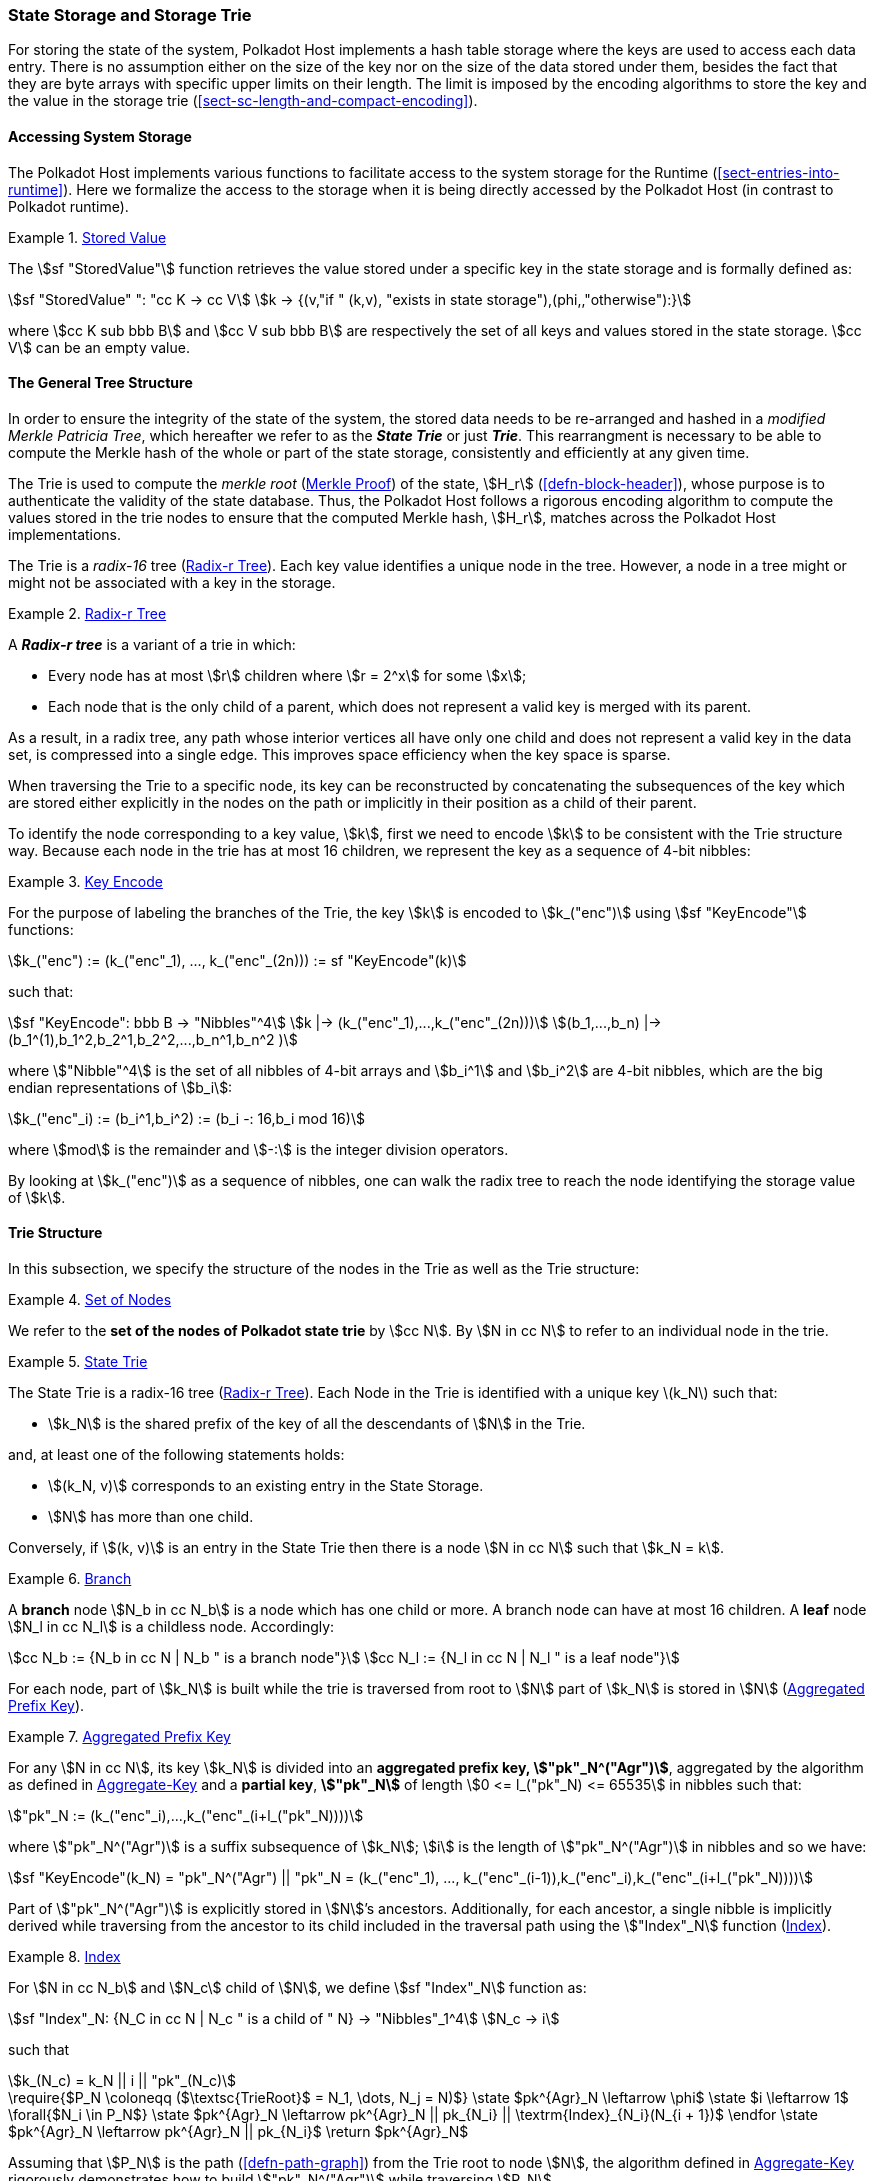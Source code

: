 [#sect-state-storage]
=== State Storage and Storage Trie

For storing the state of the system, Polkadot Host implements a hash table
storage where the keys are used to access each data entry. There is no
assumption either on the size of the key nor on the size of the data stored
under them, besides the fact that they are byte arrays with specific upper
limits on their length. The limit is imposed by the encoding algorithms to store
the key and the value in the storage trie
(<<sect-sc-length-and-compact-encoding>>).

==== Accessing System Storage 

The Polkadot Host implements various functions to facilitate access to the
system storage for the Runtime (<<sect-entries-into-runtime>>). Here we
formalize the access to the storage when it is being directly accessed by the
Polkadot Host (in contrast to Polkadot runtime).

[#defn-stored-value]
.<<defn-stored-value, Stored Value>>
====
The stem:[sf "StoredValue"] function retrieves the value stored under a specific
key in the state storage and is formally defined as:

[stem]
++++
sf "StoredValue" ": "cc K -> cc V\
k -> {(v,"if " (k,v), "exists in state storage"),(phi,,"otherwise"):}
++++

where stem:[cc K sub bbb B] and stem:[cc V sub bbb B] are respectively the set of all
keys and values stored in the state storage. stem:[cc V] can be an empty value.
====

==== The General Tree Structure

In order to ensure the integrity of the state of the system, the stored data
needs to be re-arranged and hashed in a _modified Merkle Patricia Tree_, which
hereafter we refer to as the *_State Trie_* or just *_Trie_*. This rearrangment
is necessary to be able to compute the Merkle hash of the whole or part of the
state storage, consistently and efficiently at any given time.

The Trie is used to compute the _merkle root_ (<<sect-merkl-proof>>) of the
state, stem:[H_r] (<<defn-block-header>>), whose purpose is to authenticate the
validity of the state database. Thus, the Polkadot Host follows a rigorous
encoding algorithm to compute the values stored in the trie nodes to ensure that
the computed Merkle hash, stem:[H_r], matches across the Polkadot Host
implementations.

The Trie is a _radix-16_ tree (<<defn-radix-tree>>). Each key value identifies a
unique node in the tree. However, a node in a tree might or might not be
associated with a key in the storage.

[#defn-radix-tree]
.<<defn-radix-tree, Radix-r Tree>>
====
A *_Radix-r tree_* is a variant of a trie in which:

* Every node has at most stem:[r] children where stem:[r = 2^x] for some
stem:[x];
* Each node that is the only child of a parent, which does not
represent a valid key is merged with its parent.

As a result, in a radix tree, any path whose interior vertices all have only one
child and does not represent a valid key in the data set, is compressed into a
single edge. This improves space efficiency when the key space is sparse.
====

When traversing the Trie to a specific node, its key can be reconstructed by
concatenating the subsequences of the key which are stored either explicitly in
the nodes on the path or implicitly in their position as a child of their
parent.

To identify the node corresponding to a key value, stem:[k], first we need to
encode stem:[k] to be consistent with the Trie structure way. Because each node
in the trie has at most 16 children, we represent the key as a sequence of 4-bit
nibbles:

[#defn-trie-key-encode]
.<<defn-trie-key-encode, Key Encode>>
====
For the purpose of labeling the branches of the Trie, the key stem:[k] is
encoded to stem:[k_("enc")] using stem:[sf "KeyEncode"] functions:

[stem]
++++
k_("enc") := (k_("enc"_1), ..., k_("enc"_(2n))) := sf "KeyEncode"(k)
++++

such that:

[stem]
++++
sf "KeyEncode": bbb B -> "Nibbles"^4 \
k |-> (k_("enc"_1),...,k_("enc"_(2n))) \
(b_1,...,b_n) |-> (b_1^(1),b_1^2,b_2^1,b_2^2,...,b_n^1,b_n^2    )
++++

where stem:["Nibble"^4] is the set of all nibbles of 4-bit arrays and
stem:[b_i^1] and stem:[b_i^2] are 4-bit nibbles, which are the big endian
representations of stem:[b_i]:

[stem]
++++
k_("enc"_i) := (b_i^1,b_i^2) := (b_i -: 16,b_i mod 16)
++++

where stem:[mod] is the remainder and stem:[-:] is the integer division operators.
====

By looking at stem:[k_("enc")] as a sequence of nibbles, one can walk the radix
tree to reach the node identifying the storage value of stem:[k].

[#sect-state-storage-trie-structure]
==== Trie Structure

In this subsection, we specify the structure of the nodes in the Trie as
well as the Trie structure:

[#defn-trie-nodeset]
.<<defn-trie-nodeset, Set of Nodes>>
====
We refer to the *set of the nodes of Polkadot state trie* by stem:[cc N]. By
stem:[N in cc N] to refer to an individual node in the trie.
====

[#defn-nodetype]
.<<defn-nodetype, State Trie>>
====
The State Trie is a radix-16 tree (<<defn-radix-tree>>). Each Node in the Trie is identified with a
unique key latexmath:[k_N] such that:

* stem:[k_N] is the shared prefix of the key of all the
descendants of stem:[N] in the Trie.

and, at least one of the following statements holds:

* stem:[(k_N, v)] corresponds to an existing entry in the State Storage.
* stem:[N] has more than one child.

Conversely, if stem:[(k, v)] is an entry in the State Trie then there is a node
stem:[N in cc N] such that stem:[k_N = k].
====

[#defn-trie-branch]
.<<defn-trie-branch, Branch>>
====
A *branch* node stem:[N_b in cc N_b] is a node which has one child or more. A branch node can have at
most 16 children. A *leaf* node stem:[N_l in cc N_l] is a childless node. Accordingly:

[stem]
++++
cc N_b := {N_b in cc N | N_b " is a branch node"}\
cc N_l := {N_l in cc N | N_l " is a leaf node"}
++++
====

For each node, part of stem:[k_N] is built while the trie is traversed from root
to stem:[N] part of stem:[k_N] is stored in stem:[N] (<<defn-node-key>>).

[#defn-node-key]
.<<defn-node-key, Aggregated Prefix Key>>
====
For any stem:[N in cc N], its key stem:[k_N] is divided into an *aggregated
prefix key, stem:["pk"_N^("Agr")]*, aggregated by the algorithm as defined in
<<algo-aggregate-key>> and a *partial key*, *stem:["pk"_N]* of length
stem:[0 <= l_("pk"_N) <= 65535] in nibbles such that:

[stem]
++++
"pk"_N := (k_("enc"_i),...,k_("enc"_(i+l_("pk"_N))))
++++

where stem:["pk"_N^("Agr")] is a suffix subsequence of stem:[k_N]; stem:[i] is the length
of stem:["pk"_N^("Agr")] in nibbles and so we have:

[stem]
++++
sf "KeyEncode"(k_N) = "pk"_N^("Agr") || "pk"_N = (k_("enc"_1), ..., k_("enc"_(i-1)),k_("enc"_i),k_("enc"_(i+l_("pk"_N))))
++++
====

Part of stem:["pk"_N^("Agr")] is explicitly stored in stem:[N]’s ancestors.
Additionally, for each ancestor, a single nibble is implicitly derived while
traversing from the ancestor to its child included in the traversal path using
the stem:["Index"_N] function (<<defn-index-function>>).

[#defn-index-function]
.<<defn-index-function, Index>>
====
For stem:[N in cc N_b] and stem:[N_c] child of stem:[N], we define
stem:[sf "Index"_N] function as:

[stem]
++++
sf "Index"_N: {N_C in cc N | N_c " is a child of " N} -> "Nibbles"_1^4\
N_c -> i
++++

such that

[stem]
++++
k_(N_c) = k_N || i || "pk"_(N_c)
++++
====

****
.Aggregate-Key
[pseudocode#algo-aggregate-key]
++++
\require{$P_N \coloneqq ($\textsc{TrieRoot}$ = N_1, \dots, N_j = N)$}

\state $pk^{Agr}_N \leftarrow \phi$

\state $i \leftarrow 1$

\forall{$N_i \in P_N$}

  \state $pk^{Agr}_N \leftarrow pk^{Agr}_N || pk_{N_i} || \textrm{Index}_{N_i}(N_{i + 1})$

\endfor

\state $pk^{Agr}_N \leftarrow pk^{Agr}_N || pk_{N_i}$

\return $pk^{Agr}_N$
++++

Assuming that stem:[P_N] is the path (<<defn-path-graph>>) from the Trie root to
node stem:[N], the algorithm defined in <<algo-aggregate-key>> rigorously
demonstrates how to build stem:["pk"_N^("Agr")] while traversing stem:[P_N].
****

[#defn-node-value]
.<<defn-node-value, Node Value>>
====
A node stem:[N in cc N] stores the *node value*, stem:[v_N], which consists of
the following concatenated data:

[stem]
++++
"Node Header"||"Partial Key"||"Node Subvalue"
++++

Formally noted as:

[stem]
++++
v_N := "Head"_N||"Enc"_"HE"(pk_N)||sv_N
++++

where::
* stem:["Head"_N] is the node header from <<defn-node-header>>
* stem:[pk_N] is the partial key from <<defn-node-key>>
* stem:["Enc"_"HE"] is hex encoding (<<defn-hex-encoding>>)
* stem:[sv_N] is the node subvalue from <<defn-node-subvalue>>
====

[#defn-node-header]
.<<defn-node-header, Node Header>>
====
The *node header*, consisting of stem:[>= 1] bytes, stem:[N_1...N_n], specifies
the node variant and the partial key length (<<defn-node-key>>).
Both pieces of information can be represented in bits within a
single byte, stem:[N_1], where the amount of bits of the variant, stem:[v], and
the bits of the partial key length, stem:[p_l] varies.

[stem]
++++
v = {
    (01, "Leaf", p_l = 2^6),
    (10, "Branch Node with" k_N !in cc K, p_l = 2^6),
    (11, "Branch Node with" k_N in cc K, p_l = 2^6),
    (001, "Leaf containing a hashed subvalue", p_l = 2^5),
    (0001, "Branch containing a hashed subvalue", p_l = 2^4),
    (0000 0000, "Empty", p_l = 0),
    (0001 0000, "Reserved for compact encoding",)
    :}
++++

If the value of stem:[p_l] is equal to the maximum possible value the bits can
hold, such as 63 (stem:[2^6-1]) in case of the stem:[01] variant, then the value
of the next 8 bits (stem:[N_2]) are added the the length. This process is
repeated for every stem:[N_n] where stem:[N_n = 2^8-1]. Any value smaller than
the maximum possible value of stem:[N_n] implies that the next value of
stem:[N_(n+1)] should not be added to the length.

The variant stem:[0001] can be distinguished from stem:[0001 0000] due to the
fact that the following 4 bits of the first variant never equal zero.

Formally, the length of the partial key, stem:["pk"_N^l], is defined as:

[stem]
++++
"pk"_N^l = p_l + N_n + N_(n+x) + ... + N_(n+x+y)
++++

as long as stem:[p_l = m], stem:[N_(n+x) = 2^8-1] and
stem:[N_(n+x+y) < 2^8-1], where stem:[m] is the maximum possible value
that stem:[p_l] can hold.
====

[#sect-merkl-proof]
==== Merkle Proof

To prove the consistency of the state storage across the network and its
modifications both efficiently and effectively, the Trie implements a
Merkle tree structure. The hash value corresponding to each node needs
to be computed rigorously to make the inter-implementation data
integrity possible.

The Merkle value of each node should depend on the Merkle value of all its
children as well as on its corresponding data in the state storage. This
recursive dependency is encompassed into the subvalue part of the node value
which recursively depends on the Merkle value of its children. Additionally, as
<<sect-child-trie-structure>> clarifies, the Merkle proof of each *child trie*
must be updated first before the final Polkadot state root can be calculated.

We use the auxiliary function introduced in <<defn-children-bitmap>> to encode
and decode information stored in a branch node.

[#defn-children-bitmap]
.<<defn-children-bitmap, Children Bitmap>>
====
Suppose stem:[N_b, N_c in cc N] and stem:[N_c] is a child of stem:[N_b]. We
define where bit stem:[b_i : = 1] if stem:[N] has a child with partial key
stem:[i], therefore we define *ChildrenBitmap* functions as follows:

[stem]
++++
"ChildrenBitmap:"\
cc N_b -> bbb B_2\
N -> (b_(15), ...,b_8,b_7,...,b_0)_2
++++

where

[stem]
++++
b_i := {(1, EE N_c in cc N: k_(N_c) = k_(N_b)||i||pk_(N_c)),(0, "otherwise"):}
++++
====

[#defn-node-subvalue]
.<<defn-node-subvalue, Subvalue>>
====
For a given node stem:[N], the *subvalue* of stem:[N], formally referred to as
stem:[sv_N], is determined as follows:

[stem]
++++
sv_N := {("StoredValue"_("SC")),("Enc"_("SC")("ChildrenBitmap"(N)||"StoredValue"_("SC")||"Enc"_("SC")(H(N_(C_1))),...,"Enc"_("SC")(H(N_(C_n))))):}
++++

where the first variant is a leaf node and the second variant is a branch node.

[stem]
++++
"StoredValue"_("SC") := {("Enc"_("SC")("StoredValue"(k_N)),"if StoredValue"(k_N) = v),(phi,"if StoredValue"(k_N) = phi):}
++++

stem:[N_(C_1) ... N_(C_n)] with stem:[n <= 16] are the children nodes of the
branch node stem:[N].

* stem:["Enc"_("SC")] is defined in <<sect-scale-codec>>.
* stem:["StoredValue"], where stem:[v] can be empty, is defined in <<defn-stored-value>>.
* stem:[H] is defined in <<defn-merkle-value>>.
* stem:["ChildrenBitmap"(N)] is defined in <<defn-children-bitmap>>.

The Trie deviates from a traditional Merkle tree where node value
(<<defn-node-value>>), stem:[v_N], is presented instead of its hash if it
occupies less space than its hash.
====

[#defn-node-hashes]
.<<defn-node-hashes, Node Hashes>>
====
To increase performance, a merkle proof can be generated by inserting the hash of
a value into the trie rather than the value itself (which can be quite
large). If merkle proof computation with node hashing is explicitly executed via
the Host API (<<sect-ext-storage-root-version-2>>), then any value larger than
32 bytes is hashed, resulting in that hash being used as the subvalue
(<<defn-node-subvalue>>) under the corresponding key. The node header must
specify the variant stem:[001] and stem:[0001] respectively for leaves
containing a hash as their subvalue and for branches containing a hash
as their subvalue (<<defn-node-header>>).
====

[#defn-merkle-value]
.<<defn-merkle-value, Merkle Value>>
====
For a given node stem:[N], the *Merkle value* of stem:[N], denoted by
stem:[H(N)] is defined as follows:

[stem]
++++
H: bbb B -> U_(i -> 0)^(32) bbb B_32\
H(N): {(v_N,||v_N|| < 32 " and " N != R),("Blake2b"(v_n),||v_N|| >= 32 " or " N = R):}
++++

Where stem:[v_N] is the node value of stem:[N] (<<defn-node-value>>) and
stem:[R] is the root of the Trie. The *Merkle hash* of the Trie is defined to be
latexmath:[H(R)].
====
